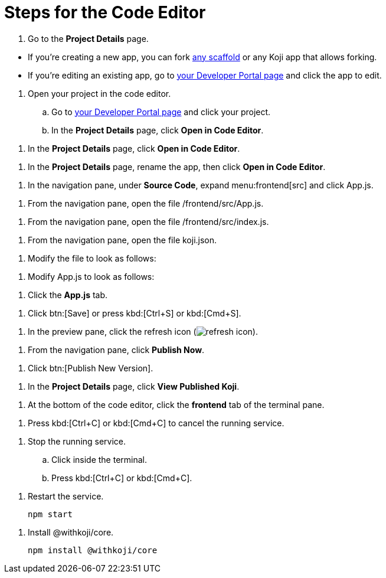 = Steps for the Code Editor

////
  Usage:
    :includespath: ../_includes

    include::{includespath}/steps-codeeditor.adoc[tag=go-to-project-details]
    include::{includespath}/steps-codeeditor.adoc[tag=go-to-project-details-base]
    include::{includespath}/steps-codeeditor.adoc[tag=go-to-project-details-more]
    include::{includespath}/steps-codeeditor.adoc[tag=dev-portal-to-proj-details-to-code-editor]
    include::{includespath}/steps-codeeditor.adoc[tag=open-in-code-editor]
    include::{includespath}/steps-codeeditor.adoc[tag=rename-and-open-in-code-editor]
    include::{includespath}/steps-codeeditor.adoc[tag=expand-and-click-app-js]
    include::{includespath}/steps-codeeditor.adoc[tag=open-file-app-js]
    include::{includespath}/steps-codeeditor.adoc[tag=open-file-index-js]
    include::{includespath}/steps-codeeditor.adoc[tag=open-file-koji-json]
    include::{includespath}/steps-codeeditor.adoc[tag=modify-file-to-look-as-follows]
    include::{includespath}/steps-codeeditor.adoc[tag=modify-app-js-to-look-as-follows]
    include::{includespath}/steps-codeeditor.adoc[tag=go-to-app-js-tab]
    include::{includespath}/steps-codeeditor.adoc[tag=click-save-or-ctrl-s]
    include::{includespath}/steps-codeeditor.adoc[tag=click-refresh-icon]
    include::{includespath}/steps-codeeditor.adoc[tag=click-publish-now]
    include::{includespath}/steps-codeeditor.adoc[tag=click-publish-new-version]
    include::{includespath}/steps-codeeditor.adoc[tag=view-published-koji]
    include::{includespath}/steps-codeeditor.adoc[tag=terminal-frontend]
    include::{includespath}/steps-codeeditor.adoc[tag=terminal-stop-process]
    include::{includespath}/steps-codeeditor.adoc[tag=terminal-stop-process-extended]
    include::{includespath}/steps-codeeditor.adoc[tag=terminal-restart-process]
    include::{includespath}/steps-codeeditor.adoc[tag=terminal-install-withkoji-core-package]
////


// tag::all[]


// tag::go-to-project-details[]

// tag::go-to-project-details-base[]
. Go to the *Project Details* page.
// end::go-to-project-details-base[]

// tag::go-to-project-details-more[]
* If you're creating a new app, you can fork https://withkoji.com/create/for-developers[any scaffold] or any Koji app that allows forking.
* If you're editing an existing app, go to https://withkoji.com/developer/projects[your Developer Portal page] and click the app to edit.
// end::go-to-project-details-more[]

// end::go-to-project-details[]


// tag::dev-portal-to-proj-details-to-code-editor[]
. Open your project in the code editor.
.. Go to https://withkoji.com/developer/projects[your Developer Portal page] and click your project.
.. In the *Project Details* page, click *Open in Code Editor*.
// end::dev-portal-to-proj-details-to-code-editor[]

// tag::open-in-code-editor[]
. In the *Project Details* page, click *Open in Code Editor*.
// end::open-in-code-editor[]

// tag::rename-and-open-in-code-editor[]
. In the *Project Details* page, rename the app, then click *Open in Code Editor*.
// end::rename-and-open-in-code-editor[]


// tag::expand-and-click-app-js[]
. In the navigation pane, under *Source Code*, expand menu:frontend[src] and click [.filepath]#App.js#.
// end::expand-and-click-app-js[]

// tag::open-file-app-js[]
. From the navigation pane, open the file [.filepath]#/frontend/src/App.js#.
// end::open-file-app-js[]

// tag::open-file-index-js[]
. From the navigation pane, open the file [.filepath]#/frontend/src/index.js#.
// end::open-file-index-js[]

// tag::open-file-koji-json[]
. From the navigation pane, open the file [.filepath]#koji.json#.
// end::open-file-koji-json[]


// tag::modify-file-to-look-as-follows[]
. Modify the file to look as follows:
// end::modify-file-to-look-as-follows[]

// tag::modify-app-js-to-look-as-follows[]
. Modify [.filepath]#App.js# to look as follows:
// end::modify-app-js-to-look-as-follows[]

// tag::go-to-app-js-tab[]
. Click the *App.js* tab.
// end::go-to-app-js-tab[]


// tag::click-save-or-ctrl-s[]
. Click btn:[Save] or press kbd:[Ctrl+S] or kbd:[Cmd+S].
// end::click-save-or-ctrl-s[]


// tag::click-refresh-icon[]
. In the preview pane, click the refresh icon (image:refresh.svg[refresh icon]).
// end::click-refresh-icon[]


// tag::click-publish-now[]
. From the navigation pane, click *Publish Now*.
// end::click-publish-now[]

// tag::click-publish-new-version[]
. Click btn:[Publish New Version].
// end::click-publish-new-version[]


// tag::view-published-koji[]
. In the *Project Details* page, click *View Published Koji*.
// end::view-published-koji[]


// tag::terminal-frontend[]
. At the bottom of the code editor, click the *frontend* tab of the terminal pane.
// end::terminal-frontend[]


// tag::terminal-stop-process[]
. Press kbd:[Ctrl+C] or kbd:[Cmd+C] to cancel the running service.
// end::terminal-stop-process[]

// tag::terminal-stop-process-extended[]
. Stop the running service.
.. Click inside the terminal.
.. Press kbd:[Ctrl+C] or kbd:[Cmd+C].
// end::terminal-stop-process-extended[]

// tag::terminal-restart-process[]
. Restart the service.
+
[source,bash]
----
npm start
----
// end::terminal-restart-process[]


// tag::terminal-install-withkoji-core-package[]
. Install @withkoji/core.
+
[source,bash]
----
npm install @withkoji/core
----
// end::terminal-install-withkoji-core-package[]


// end::all[]
